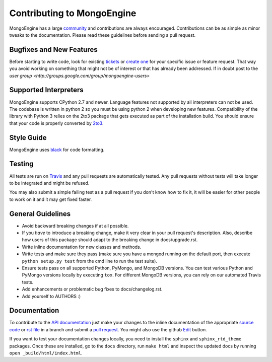 Contributing to MongoEngine
===========================

MongoEngine has a large `community
<https://raw.github.com/MongoEngine/mongoengine/master/AUTHORS>`_ and
contributions are always encouraged. Contributions can be as simple as
minor tweaks to the documentation. Please read these guidelines before
sending a pull request.

Bugfixes and New Features
-------------------------

Before starting to write code, look for existing `tickets
<https://github.com/MongoEngine/mongoengine/issues?state=open>`_ or `create one
<https://github.com/MongoEngine/mongoengine/issues>`_ for your specific
issue or feature request. That way you avoid working on something
that might not be of interest or that has already been addressed. If in doubt
post to the `user group <http://groups.google.com/group/mongoengine-users>`

Supported Interpreters
----------------------

MongoEngine supports CPython 2.7 and newer. Language
features not supported by all interpreters can not be used.
The codebase is written in python 2 so you must be using python 2
when developing new features. Compatibility of the library with Python 3
relies on the 2to3 package that gets executed as part of the installation
build. You should ensure that your code is properly converted by
`2to3 <http://docs.python.org/library/2to3.html>`_.

Style Guide
-----------

MongoEngine uses `black <https://github.com/python/black>`_ for code
formatting.

Testing
-------

All tests are run on `Travis <http://travis-ci.org/MongoEngine/mongoengine>`_
and any pull requests are automatically tested. Any pull requests without
tests will take longer to be integrated and might be refused.

You may also submit a simple failing test as a pull request if you don't know
how to fix it, it will be easier for other people to work on it and it may get
fixed faster.

General Guidelines
------------------

- Avoid backward breaking changes if at all possible.
- If you *have* to introduce a breaking change, make it very clear in your
  pull request's description. Also, describe how users of this package
  should adapt to the breaking change in docs/upgrade.rst.
- Write inline documentation for new classes and methods.
- Write tests and make sure they pass (make sure you have a mongod
  running on the default port, then execute ``python setup.py test``
  from the cmd line to run the test suite).
- Ensure tests pass on all supported Python, PyMongo, and MongoDB versions.
  You can test various Python and PyMongo versions locally by executing
  ``tox``. For different MongoDB versions, you can rely on our automated
  Travis tests.
- Add enhancements or problematic bug fixes to docs/changelog.rst.
- Add yourself to AUTHORS :)

Documentation
-------------

To contribute to the `API documentation
<http://docs.mongoengine.org/en/latest/apireference.html>`_
just make your changes to the inline documentation of the appropriate
`source code <https://github.com/MongoEngine/mongoengine>`_ or `rst file
<https://github.com/MongoEngine/mongoengine/tree/master/docs>`_ in a
branch and submit a `pull request <https://help.github.com/articles/using-pull-requests>`_.
You might also use the github `Edit <https://github.com/blog/844-forking-with-the-edit-button>`_
button.

If you want to test your documentation changes locally, you need to install
the ``sphinx`` and ``sphinx_rtd_theme`` packages. Once these are installed,
go to the ``docs`` directory, run ``make html`` and inspect the updated docs
by running ``open _build/html/index.html``.
